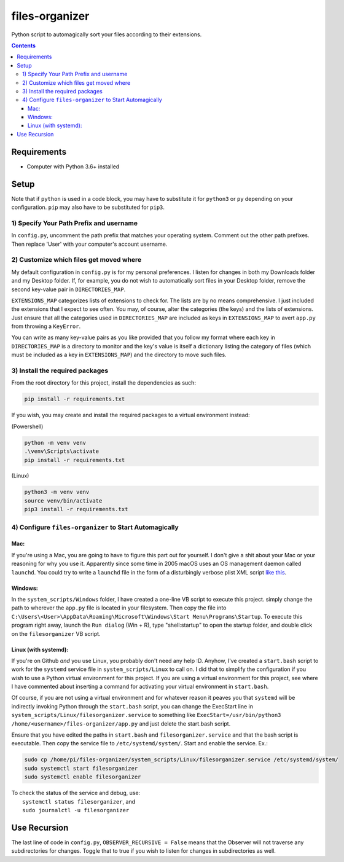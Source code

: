 ****************
files-organizer
****************

Python script to automagically sort your files according to their extensions.


.. contents:: Contents


Requirements
############

- Computer with Python 3.6+ installed

Setup
#####


Note that if ``python`` is used in a code block, you may have to substitute it for ``python3``
or ``py`` depending on your configuration. ``pip`` may also have to be substituted for ``pip3``.


1) Specify Your Path Prefix and username
----------------------------------------

In ``config.py``, uncomment the path prefix that matches your operating system. Comment out the other
path prefixes. Then replace 'User' with your computer's account username.


2) Customize which files get moved where
----------------------------------------

My default configuration in ``config.py`` is for my personal preferences. I listen for changes in both
my Downloads folder and my Desktop folder. If, for example, you do not wish to automatically sort files
in your Desktop folder, remove the second key-value pair in ``DIRECTORIES_MAP``.

``EXTENSIONS_MAP`` categorizes lists of extensions to check for. The lists are by no means
comprehensive. I just included the extensions that I expect to see often. You may, of course, alter
the categories (the keys) and the lists of extensions. Just ensure that all the categories used in
``DIRECTORIES_MAP`` are included as keys in ``EXTENSIONS_MAP`` to avert ``app.py`` from throwing a
``KeyError``. 

You can write as many key-value pairs as you like provided that you follow my format where each key in
``DIRECTORIES_MAP`` is a directory to monitor and the key's value is itself a dictionary listing the category
of files (which must be included as a key in ``EXTENSIONS_MAP``) and the directory to move such files.


3) Install the required packages
--------------------------------

From the root directory for this project, install the dependencies as such:

.. code:: powershell

    pip install -r requirements.txt


If you wish, you may create and install the required packages to a virtual environment instead:

(Powershell)

.. code:: powershell

    python -m venv venv
    .\venv\Scripts\activate
    pip install -r requirements.txt

(Linux)

.. code:: bash

    python3 -m venv venv
    source venv/bin/activate
    pip3 install -r requirements.txt


4) Configure ``files-organizer`` to Start Automagically
-------------------------------------------------------

Mac:
====

If you're using a Mac, you are going to have to figure this part out for yourself. I don't give a shit about
your Mac or your reasoning for why you use it. Apparently since some time in 2005 macOS uses an OS management
daemon called ``launchd``. You could try to write a ``launchd`` file in the form of a disturbingly verbose
plist XML script `like this <https://davidhamann.de/2018/03/13/setting-up-a-launchagent-macos-cron/>`_.

Windows:
========

In the ``system_scripts/Windows`` folder, I have created a one-line VB script to execute this project. simply
change the path to wherever the ``app.py`` file is located in your filesystem. Then copy the file into
``C:\Users\<User>\AppData\Roaming\Microsoft\Windows\Start Menu\Programs\Startup``. To execute this program right
away, launch the ``Run dialog`` (Win + R), type "shell:startup" to open the startup folder, and double click on
the ``filesorganizer`` VB script.

Linux (with systemd):
=====================

If you're on Github *and* you use Linux, you probably don't need any help :D. Anyhow, I've created a ``start.bash``
script to work for the ``systemd`` service file in ``system_scripts/Linux`` to call on. I did that to simplify the
configuration if you wish to use a Python virtual environment for this project. If you are using a virtual environment
for this project, see where I have commented about inserting a command for activating your virtual environment in
``start.bash``.

Of course, if you are not using a virtual environment and for whatever reason it peaves you that ``systemd`` will be
indirectly invoking Python through the ``start.bash`` script, you can change the ExecStart line in
``system_scripts/Linux/filesorganizer.service`` to something like ``ExecStart=/usr/bin/python3 /home/<username>/files-organizer/app.py``
and just delete the start.bash script.

Ensure that you have edited the paths in ``start.bash`` and ``filesorganizer.service`` and that the bash script is
executable. Then copy the service file to ``/etc/systemd/system/``. Start and enable the service. Ex.:

.. code:: bash

    sudo cp /home/pi/files-organizer/system_scripts/Linux/filesorganizer.service /etc/systemd/system/
    sudo systemctl start filesorganizer
    sudo systemctl enable filesorganizer


| To check the status of the service and debug, use:
|  ``systemctl status filesorganizer``, and
|  ``sudo journalctl -u filesorganizer``


Use Recursion
#############

The last line of code in ``config.py``, ``OBSERVER_RECURSIVE = False``
means that the Observer will not traverse any subdirectories for changes.
Toggle that to true if you wish to listen for changes in subdirectories
as well.
